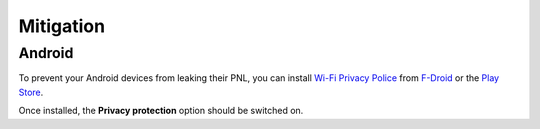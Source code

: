 ==========
Mitigation
==========

Android
-------

To prevent your Android devices from leaking their PNL, you can install `Wi-Fi Privacy Police`_ from `F-Droid`_ or the `Play Store`_.

.. image:: _static/img/wifi_privacy_police_main_screen.png

Once installed, the **Privacy protection** option should be switched on.

.. _F-Droid: https://f-droid.org/packages/be.uhasselt.privacypolice/
.. _Play Store: https://play.google.com/store/apps/details?id=be.uhasselt.privacypolice
.. _Wi-Fi Privacy Police: https://github.com/BramBonne/privacypolice
